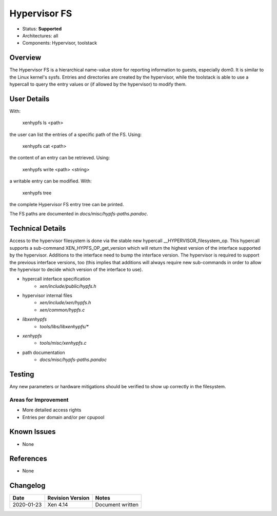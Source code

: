 *************
Hypervisor FS
*************

- Status: **Supported**
- Architectures: all
- Components: Hypervisor, toolstack

========
Overview
========

The Hypervisor FS is a hierarchical name-value store for reporting
information to guests, especially dom0. It is similar to the Linux
kernel's sysfs. Entries and directories are created by the hypervisor,
while the toolstack is able to use a hypercall to query the entry
values or (if allowed by the hypervisor) to modify them.

============
User Details
============

With:

    xenhypfs ls <path>

the user can list the entries of a specific path of the FS. Using:

    xenhypfs cat <path>

the content of an entry can be retrieved. Using:

    xenhypfs write <path> <string>

a writable entry can be modified. With:

    xenhypfs tree

the complete Hypervisor FS entry tree can be printed.

The FS paths are documented in `docs/misc/hypfs-paths.pandoc`.

=================
Technical Details
=================

Access to the hypervisor filesystem is done via the stable new hypercall
__HYPERVISOR_filesystem_op. This hypercall supports a sub-command
XEN_HYPFS_OP_get_version which will return the highest version of the
interface supported by the hypervisor. Additions to the interface need
to bump the interface version. The hypervisor is required to support the
previous interface versions, too (this implies that additions will always
require new sub-commands in order to allow the hypervisor to decide which
version of the interface to use).

* hypercall interface specification
    * `xen/include/public/hypfs.h`
* hypervisor internal files
    * `xen/include/xen/hypfs.h`
    * `xen/common/hypfs.c`
* `libxenhypfs`
    * `tools/libs/libxenhypfs/*`
* `xenhypfs`
    * `tools/misc/xenhypfs.c`
* path documentation
    * `docs/misc/hypfs-paths.pandoc`

=======
Testing
=======

Any new parameters or hardware mitigations should be verified to show up
correctly in the filesystem.

Areas for Improvement
~~~~~~~~~~~~~~~~~~~~~

* More detailed access rights
* Entries per domain and/or per cpupool

============
Known Issues
============

* None

==========
References
==========

* None

=========
Changelog
=========

+-------------+----------------------------+-------------------------------------+
|  Date       |  Revision Version          |   Notes                             |
+=============+============================+=====================================+
| 2020-01-23  |     Xen 4.14               |        Document written             |
+-------------+----------------------------+-------------------------------------+
